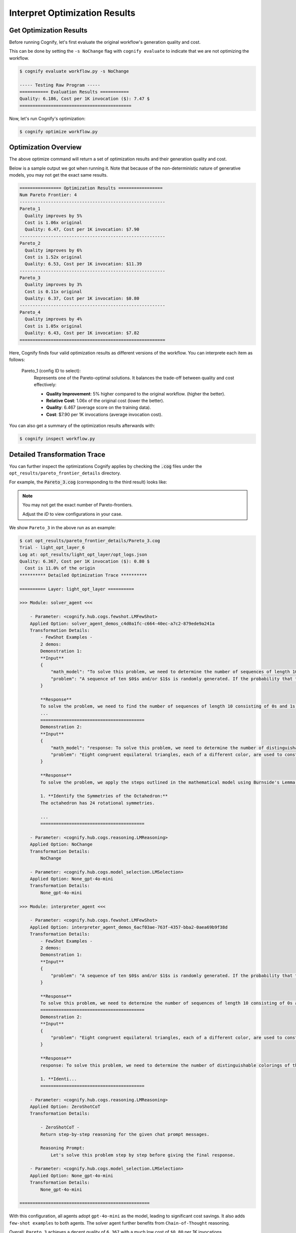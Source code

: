 .. _cognify_tutorials_interpret:

******************************
Interpret Optimization Results
******************************

Get Optimization Results
========================

Before running Cognify, let's first evaluate the original workflow's generation quality and cost. 

This can be done by setting the ``-s NoChange`` flag with ``cognify evaluate`` to indicate that we are not optimizing the workflow.

.. code-block:: console

    $ cognify evaluate workflow.py -s NoChange

    ----- Testing Raw Program -----
    =========== Evaluation Results ===========
    Quality: 6.186, Cost per 1K invocation ($): 7.47 $
    ===========================================

Now, let's run Cognify's optimization:

.. code-block:: console

    $ cognify optimize workflow.py

Optimization Overview
=====================

The above optimize command will return a set of optimization results and their generation quality and cost. 

Below is a sample output we got when running it. Note that because of the non-deterministic nature of generative models, you may not get the exact same results.

.. code-block:: console

    ================ Optimization Results =================
    Num Pareto Frontier: 4
    --------------------------------------------------------
    Pareto_1
      Quality improves by 5%
      Cost is 1.06x original
      Quality: 6.47, Cost per 1K invocation: $7.90
    --------------------------------------------------------
    Pareto_2
      Quality improves by 6%
      Cost is 1.52x original
      Quality: 6.53, Cost per 1K invocation: $11.39
    --------------------------------------------------------
    Pareto_3
      Quality improves by 3%
      Cost is 0.11x original
      Quality: 6.37, Cost per 1K invocation: $0.80
    --------------------------------------------------------
    Pareto_4
      Quality improves by 4%
      Cost is 1.05x original
      Quality: 6.43, Cost per 1K invocation: $7.82
    ========================================================

Here, Cognify finds four valid optimization results as different versions of the workflow. You can interprete each item as follows:

    Pareto_1 (config ID to select):
        Represents one of the Pareto-optimal solutions. It balances the trade-off between quality and cost effectively:

        - **Quality Improvement**: 5% higher compared to the original workflow. (higher the better).
        - **Relative Cost**: 1.06x of the original cost (lower the better).
        - **Quality**: 6.467 (average score on the training data).
        - **Cost**: $7.90 per 1K invocations (average invocation cost).

You can also get a summary of the optimization results afterwards with:

.. code-block:: console

   $ cognify inspect workflow.py

Detailed Transformation Trace
=============================

You can further inspect the optimizations Cognify applies by checking the :code:`.cog` files under the ``opt_results/pareto_frontier_details`` directory.

For example, the :code:`Pareto_3.cog` (corresponding to the third result) looks like:

.. note::

    You may not get the exact number of Pareto-frontiers. 
    
    Adjust the `ID` to view configurations in your case.

We show ``Pareto_3`` in the above run as an example:

.. code-block:: console

    $ cat opt_results/pareto_frontier_details/Pareto_3.cog 
    Trial - light_opt_layer_6
    Log at: opt_results/light_opt_layer/opt_logs.json
    Quality: 6.367, Cost per 1K invocation ($): 0.80 $
      Cost is 11.0% of the origin
    ********** Detailed Optimization Trace **********

    ========== Layer: light_opt_layer ==========

    >>> Module: solver_agent <<<

        - Parameter: <cognify.hub.cogs.fewshot.LMFewShot>
        Applied Option: solver_agent_demos_c4d0a1fc-c664-40ec-a7c2-879ede9a241a
        Transformation Details:
            - FewShot Examples -
            2 demos:
            Demonstration 1:
            **Input**
            {
                "math_model": "To solve this problem, we need to determine the number of sequences of length 10 consisting of 0s and 1s that do not contain two consecutive 1s. Let's define \\( a_n \\) as the number of such sequences ...",
                "problem": "A sequence of ten $0$s and/or $1$s is randomly generated. If the probability that the sequence does not contain two consecutive $1$s can be written in the form $\\dfrac{m}{n}$, where $m,n$ are relative..."
            }
            
            **Response**
            To solve the problem, we need to find the number of sequences of length 10 consisting of 0s and 1s that do not contain two consecutive 1s. We will use the recurrence relation given in the math model:
            ...
            ========================================
            Demonstration 2:
            **Input**
            {
                "math_model": "response: To solve this problem, we need to determine the number of distinguishable colorings of the octahedron using eight different colors, considering the symmetries of the octahedron.\n\n1. **Identi...",
                "problem": "Eight congruent equilateral triangles, each of a different color, are used to construct a regular octahedron. How many distinguishable ways are there to construct the octahedron? (Two colored octahedr..."
            }
            
            **Response**
            To solve the problem, we apply the steps outlined in the mathematical model using Burnside's Lemma.
            
            1. **Identify the Symmetries of the Octahedron:**
            The octahedron has 24 rotational symmetries.
            
            ...
            ========================================

        - Parameter: <cognify.hub.cogs.reasoning.LMReasoning>
        Applied Option: NoChange
        Transformation Details:
            NoChange

        - Parameter: <cognify.hub.cogs.model_selection.LMSelection>
        Applied Option: None_gpt-4o-mini
        Transformation Details:
            None_gpt-4o-mini

    >>> Module: interpreter_agent <<<

        - Parameter: <cognify.hub.cogs.fewshot.LMFewShot>
        Applied Option: interpreter_agent_demos_6acf03ae-763f-4357-bba2-0aea69b9f38d
        Transformation Details:
            - FewShot Examples -
            2 demos:
            Demonstration 1:
            **Input**
            {
                "problem": "A sequence of ten $0$s and/or $1$s is randomly generated. If the probability that the sequence does not contain two consecutive $1$s can be written in the form $\\dfrac{m}{n}$, where $m,n$ are relative..."
            }
            
            **Response**
            To solve this problem, we need to determine the number of sequences of length 10 consisting of 0s and 1s that do not contain two consecutive 1s. Let's define \( a_n \) as the number of such sequences ...
            ========================================
            Demonstration 2:
            **Input**
            {
                "problem": "Eight congruent equilateral triangles, each of a different color, are used to construct a regular octahedron. How many distinguishable ways are there to construct the octahedron? (Two colored octahedr..."
            }
            
            **Response**
            response: To solve this problem, we need to determine the number of distinguishable colorings of the octahedron using eight different colors, considering the symmetries of the octahedron.
            
            1. **Identi...
            ========================================

        - Parameter: <cognify.hub.cogs.reasoning.LMReasoning>
        Applied Option: ZeroShotCoT
        Transformation Details:
            
            - ZeroShotCoT -
            Return step-by-step reasoning for the given chat prompt messages.
            
            Reasoning Prompt: 
                Let's solve this problem step by step before giving the final response.

        - Parameter: <cognify.hub.cogs.model_selection.LMSelection>
        Applied Option: None_gpt-4o-mini
        Transformation Details:
            None_gpt-4o-mini

    ==================================================

With this configuration, all agents adopt ``gpt-4o-mini`` as the model, leading to significant cost savings. It also adds ``few-shot examples`` to both agents. The solver agent further benefits from ``Chain-of-Thought`` reasoning.

Overall, ``Pareto_3`` achieves a decent quality of ``6.367`` with a much low cost of ``$0.80`` per 1K invocations.

Evaluate and Use Optimized Workflow
===================================

You can evaluate the optimized workflow on the test data with:

.. code-block:: console

    $ cognify evaluate workflow.py -s Pareto_3

    ----- Testing select trial light_opt_layer_6 -----
      Params: {'solver_agent_few_shot': 'solver_agent_demos_c4d0a1fc-c664-40ec-a7c2-879ede9a241a', 'solver_agent_reasoning': 'NoChange', 'solver_agent_model_selection': 'None_gpt-4o-mini', 'interpreter_agent_few_shot': 'interpreter_agent_demos_6acf03ae-763f-4357-bba2-0aea69b9f38d', 'interpreter_agent_reasoning': 'ZeroShotCoT', 'interpreter_agent_model_selection': 'None_gpt-4o-mini'}

    =========== Evaluation Results ===========
      Quality improves by 2%
      Cost is 0.11x original
      Quality: 6.31, Cost per 1K invocation: $0.80
    ===========================================

**To Use it in Your Code:**

.. code-block:: python
    
    import cognify

    problem = "A bored student walks down a hall that contains a row of closed lockers, numbered $1$ to $1024$. He opens the locker numbered 1, and then alternates between skipping and opening each locker thereafter. When he reaches the end of the hall, the student turns around and starts back. He opens the first closed locker he encounters, and then alternates between skipping and opening each closed locker thereafter. The student continues wandering back and forth in this manner until every locker is open. What is the number of the last locker he opens?\n"

    new_workflow = cognify.load_workflow(config_id='Pareto_3', opt_result_path='opt_results')
    answer = new_workflow(problem)